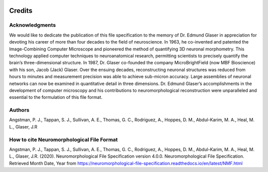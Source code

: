 .. image:: Figures/MBFLogo_GrayScale.jpg
    :width: 108px
    :align: right
    :height: 70px
    :target: https://www.mbfbioscience.com/


Credits
=======
 

Acknowledgments
^^^^^^^^^^^^^^^
We would like to dedicate the publication of this file specification to the memory of Dr. Edmund Glaser in appreciation for devoting his career of more than four decades to the field of neuroscience. In 1963, he co-invented and patented the Image-Combining Computer Microscope and pioneered the method of quantifying 3D neuronal morphometry. This technology applied computer techniques to neuroanatomical research, permitting scientists to precisely quantify the brain’s three-dimensional structure. In 1987, Dr. Glaser co-founded the company MicroBrightField (now MBF Bioscience) with his son, Jacob (Jack) Glaser. Over the ensuing decades, reconstructing neuronal structures was reduced from hours to minutes and measurement precision was able to achieve sub-micron accuracy. Large assemblies of neuronal networks can now be examined in quantitative detail in three dimensions. Dr. Edmund Glaser’s accomplishments in the development of computer microscopy and his contributions to neuromorphological reconstruction were unparalleled and essential to the formulation of this file format. 

Authors
^^^^^^^
Angstman, P. J., Tappan, S. J., Sullivan, A. E., Thomas, G. C., Rodriguez, A., Hoppes, D. M., Abdul-Karim, M. A., Heal, M. L., Glaser, J.R

How to cite Neuromorphological File Format
^^^^^^^^^^^^^^^^^^^^^^^^^^^^^^^^^^^^^^^^^^
Angstman, P. J., Tappan, S. J., Sullivan, A. E., Thomas, G. C., Rodriguez, A., Hoppes, D. M., Abdul-Karim, M. A., Heal, M. L., Glaser, J.R. (2020). Neuromorphological File Specification version  4.0.0. Neuromorphological File Specification. Retrieved Month Date, Year from https://neuromorphological-file-specification.readthedocs.io/en/latest/NMF.html 
 